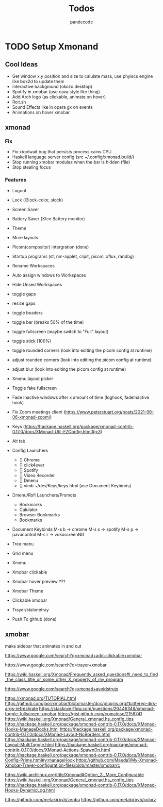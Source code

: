 #+AUTHOR: pandecode
#+TITLE: Todos

* TODO Setup Xmonand
** Cool Ideas
   - Get window x,y position and size to calulate mass, use phyiscs engine like box2d to update them
   - Interactive background (okozo desktop)
   - Spotify in xmobar (use cava style like thing)
   - Add Arch logo (as clickable, animate on hover)
   - Roit.sh
   - Sound Effects like in opera gx on events
   - Animations on hover xmobar

** xmonad
*** Fix
   + Fix xtoolwait bug that persists process cains CPU
   + Haskell language server config (src ~/.config/xmonad.build/)
   + Stop running xmobar modules when the bar is hidden (file)
   + Stop stealing focus

*** Features
   - Logout
   - Lock (i3lock-color, slock)
   - Screen Saver
   - Battery Saver (Xfce Battery monitor)

   - Theme
   - More layouts

   - Picom(compositor) intergration (done)
   - Startup programs (st, nm-applet, clipit, picom, xflux, randbg)
   - Rename Workspaces
   - Auto assign windows to Workspaces
   - Hide Unsed Workspaces
   - toggle gaps
   - resize gaps
   - toggle boaders

   - toggle bar (breaks 50% of the time)
   - toggle fullscreen (maybe switch to "Full" layout)
   - toggle stick (100%)

   - toggle rounded corners (look into editing the picom config at runtime)
   - adjust rounded corners (look into editing the picom config at runtime)
   - adjust blur (look into editing the picom config at runtime)

   - Xmenu layout picker
   - Toggle fake fullscreen

   - Fade inactive windows  after x amount of time  (loghook, fadeInactive hook)

   - Fix Zoom meetings client (https://www.peterstuart.org/posts/2021-09-06-xmonad-zoom/)

   - Keys (https://hackage.haskell.org/package/xmonad-contrib-0.17.0/docs/XMonad-Util-EZConfig.html#g:3)
   - Alt tab
   - Config Launchers
      - [] Chrome
      - [] click4ever
      - [] Spotify
      - [] Video Recorder
      - [] Dmenu
      - [] vimb ~/dev/Keys/keys.html (use Document Keybinds)

   - Dmenu/Rofi Launchers/Promots
      - Bookmarks
      - Calulator
      - Browser Bookmarks
      - Bookmarks


   - Document Keybinds
      M-s b -> chrome
      M-s s -> spotify
      M-s p -> pavucontrol
      M-s r -> vokoscreenNG

   - Tree menu
   - Grid menu
   - Xmenu

   - Xmobar clickable
   - Xmobar hover preview ???
   - Xmobar Theme
   - Clickable xmobar
   - Trayer/stalonetray

   - Push To github (done)


** xmobar
make sidebar that animates in and out

https://www.google.com/search?q=xmonad+add+clickable+xmobar

https://www.google.com/search?q=trayer+xmobar

https://wiki.haskell.org/Xmonad/Frequently_asked_questions#I_need_to_find_the_class_title_or_some_other_X_property_of_my_program

https://www.google.com/search?q=xmonad+avoidstruts

https://xmonad.org/TUTORIAL.html
https://github.com/jaor/xmobar/blob/master/doc/plugins.org#batteryp-dirs-args-refreshrate
https://stackoverflow.com/questions/20446348/xmonad-toggle-fullscreen-xmobar
https://gist.github.com/comatose/2156741
https://wiki.haskell.org/Xmonad/General_xmonad.hs_config_tips
https://hackage.haskell.org/package/xmonad-contrib-0.17.0/docs/XMonad-Hooks-ManageDocks.html
https://hackage.haskell.org/package/xmonad-contrib-0.17.0/docs/XMonad-Layout-NoBorders.html
https://hackage.haskell.org/package/xmonad-contrib-0.17.0/docs/XMonad-Layout-MultiToggle.html
https://hackage.haskell.org/package/xmonad-contrib-0.17.0/docs/XMonad-Actions-SpawnOn.html
https://hackage.haskell.org/package/xmonad-contrib-0.17.0/docs/XMonad-Config-Prime.html#v:manageHook
https://github.com/Maeda1/My-Xmonad-Xmobar-Trayer-configuration-files/blob/master/xmobarrc

https://wiki.archlinux.org/title/Xmonad#Option_2:_More_Configurable
https://wiki.haskell.org/Xmonad/General_xmonad.hs_config_tips
https://hackage.haskell.org/package/xmonad-contrib-0.17.0/docs/XMonad-Hooks-DynamicLog.html

https://github.com/metakirby5/zenbu
https://github.com/metakirby5/colorz

